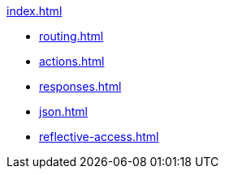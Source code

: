 .xref:index.adoc[]
* xref:routing.adoc[]
* xref:actions.adoc[]
* xref:responses.adoc[]
* xref:json.adoc[]
* xref:reflective-access.adoc[]
